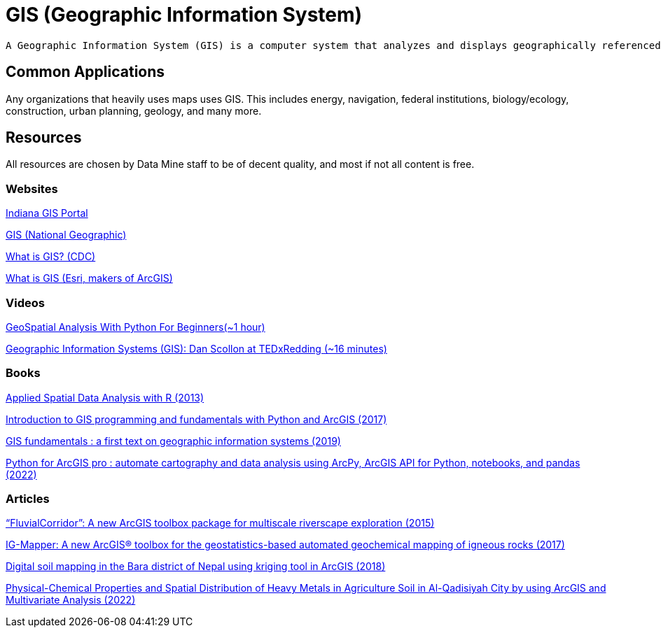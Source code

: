 = GIS (Geographic Information System)

[quote,USGS]
----
A Geographic Information System (GIS) is a computer system that analyzes and displays geographically referenced information. It uses data that is attached to a unique location.
----

== Common Applications

Any organizations that heavily uses maps uses GIS. This includes energy, navigation, federal institutions, biology/ecology, construction, urban planning, geology, and many more. 

== Resources

All resources are chosen by Data Mine staff to be of decent quality, and most if not all content is free. 

=== Websites

https://www.in.gov/gis/[Indiana GIS Portal]

https://education.nationalgeographic.org/resource/geographic-information-system-gis/[GIS (National Geographic)]

https://www.cdc.gov/gis/what-is-gis.htm[What is GIS? (CDC)]

https://www.esri.com/en-us/what-is-gis/overview[What is GIS (Esri, makers of ArcGIS)]

=== Videos

https://www.youtube.com/watch?v=IRJC67zm6nk[GeoSpatial Analysis With Python For Beginners(~1 hour)]

https://www.youtube.com/watch?v=9V_Mz7NDy3o[Geographic Information Systems (GIS): Dan Scollon at TEDxRedding (~16 minutes)]

=== Books

https://purdue.primo.exlibrisgroup.com/permalink/01PURDUE_PUWL/ufs51j/alma99169166877001081[Applied Spatial Data Analysis with R (2013)]

https://purdue.primo.exlibrisgroup.com/permalink/01PURDUE_PUWL/uc5e95/alma99169497768901081[Introduction to GIS programming and fundamentals with Python and ArcGIS (2017)]

https://purdue.primo.exlibrisgroup.com/permalink/01PURDUE_PUWL/ufs51j/alma99170383759801081[GIS fundamentals : a first text on geographic information systems (2019)]

https://purdue.primo.exlibrisgroup.com/permalink/01PURDUE_PUWL/uc5e95/alma99170245248301081[Python for ArcGIS pro : automate cartography and data analysis using ArcPy, ArcGIS API for Python, notebooks, and pandas (2022)]

=== Articles

https://purdue.primo.exlibrisgroup.com/permalink/01PURDUE_PUWL/5imsd2/cdi_proquest_miscellaneous_1770316757[“FluvialCorridor”: A new ArcGIS toolbox package for multiscale riverscape exploration (2015)]

https://purdue.primo.exlibrisgroup.com/permalink/01PURDUE_PUWL/5imsd2/cdi_gale_infotracacademiconefile_A522699139[IG-Mapper: A new ArcGIS® toolbox for the geostatistics-based automated geochemical mapping of igneous rocks (2017)]

https://purdue.primo.exlibrisgroup.com/permalink/01PURDUE_PUWL/5imsd2/cdi_plos_journals_2125646584[Digital soil mapping in the Bara district of Nepal using kriging tool in ArcGIS (2018)]

https://purdue.primo.exlibrisgroup.com/permalink/01PURDUE_PUWL/5imsd2/cdi_crossref_primary_10_53550_EEC_2022_v28i04_082[Physical-Chemical Properties and Spatial Distribution of Heavy Metals in Agriculture Soil in Al-Qadisiyah City by using ArcGIS and Multivariate Analysis (2022)]